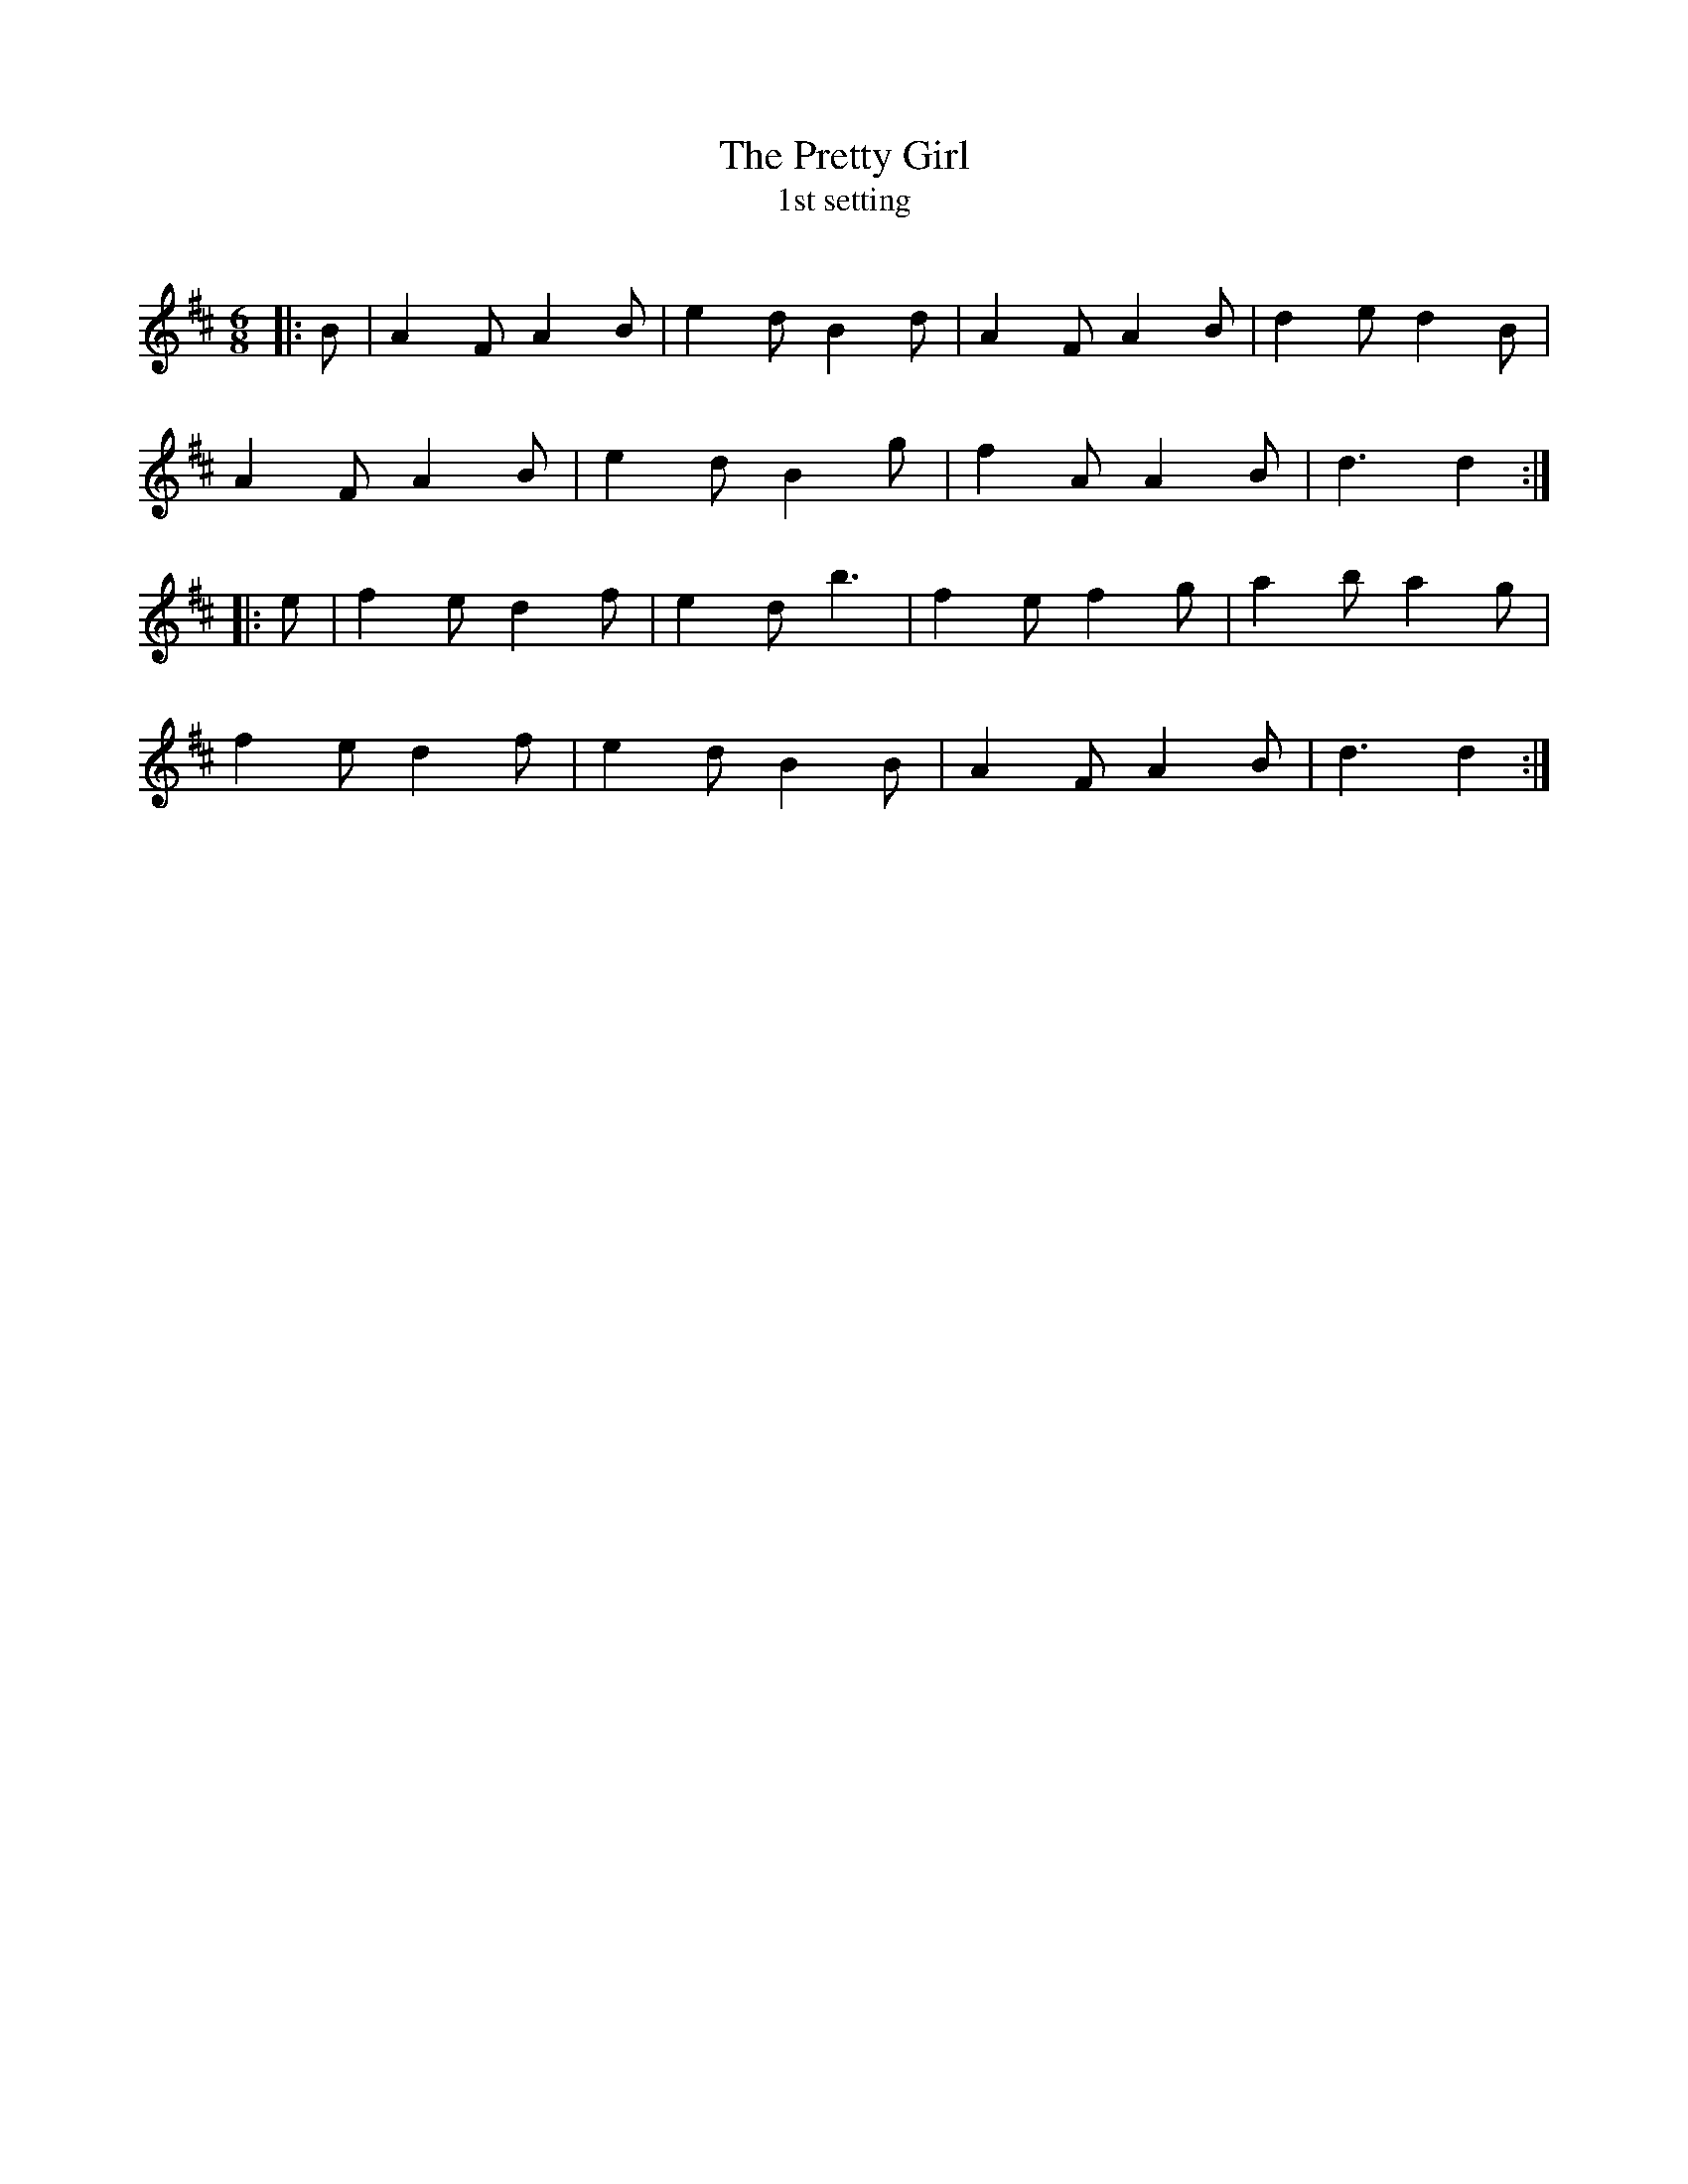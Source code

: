 X:1
T: The Pretty Girl
T: 1st setting
R:Jig
Q:180
K:D
M:6/8
L:1/16
|:B2|A4F2 A4B2|e4d2 B4d2|A4F2 A4B2|d4e2 d4B2|
A4F2 A4B2|e4d2 B4g2|f4A2 A4B2|d6d4:|
|:e2|f4e2 d4f2|e4d2 b6|f4e2 f4g2|a4b2 a4g2|
f4e2 d4f2|e4d2 B4B2|A4F2 A4B2|d6d4:|
